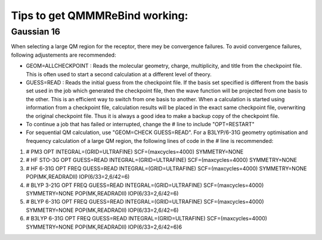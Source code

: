 Tips to get QMMMReBind working:
===============

########################
Gaussian 16  
########################

When selecting a large QM region for the receptor, there mey be convergence failures. To avoid convergence failures, following adjustements are recommended:

* GEOM=ALLCHECKPOINT : Reads the molecular geometry, charge, multiplicity, and title from the checkpoint file. This is often used to start a second calculation at a different level of theory.

* GUESS=READ : Reads the initial guess from the checkpoint file. If the basis set specified is different from the basis set used in the job which generated the checkpoint file, then the wave function will be projected from one basis to the other. This is an efficient way to switch from one basis to another. When a calculation is started using information from a checkpoint file, calculation results will be placed in the exact same checkpoint file, overwriting the original checkpoint file. Thus it is always a good idea to make a backup copy of the checkpoint file.

* To continue a job that has failed or interrupted, change the # line to include "OPT=RESTART"

* For sequential QM calculation, use "GEOM=CHECK GUESS=READ". For a B3LYP/6-31G geometry optimisation and frequency calculation of a large QM region, the following lines of code in the # line is recommended:

1. # PM3 OPT INTEGRAL=(GRID=ULTRAFINE) SCF=(maxcycles=4000) SYMMETRY=NONE
2. # HF STO-3G OPT GUESS=READ INTEGRAL=(GRID=ULTRAFINE) SCF=(maxcycles=4000) SYMMETRY=NONE
3. # HF 6-31G OPT FREQ GUESS=READ INTEGRAL=(GRID=ULTRAFINE) SCF=(maxcycles=4000) SYMMETRY=NONE POP(MK,READRADII) IOP(6/33=2,6/42=6)
4. # BLYP 3-21G OPT FREQ GUESS=READ INTEGRAL=(GRID=ULTRAFINE) SCF=(maxcycles=4000) SYMMETRY=NONE POP(MK,READRADII) IOP(6/33=2,6/42=6)
5. # BLYP 6-31G OPT FREQ GUESS=READ INTEGRAL=(GRID=ULTRAFINE) SCF=(maxcycles=4000) SYMMETRY=NONE POP(MK,READRADII) IOP(6/33=2,6/42=6)
6. # B3LYP 6-31G OPT FREQ GUESS=READ INTEGRAL=(GRID=ULTRAFINE) SCF=(maxcycles=4000) SYMMETRY=NONE POP(MK,READRADII) IOP(6/33=2,6/42=6)6



